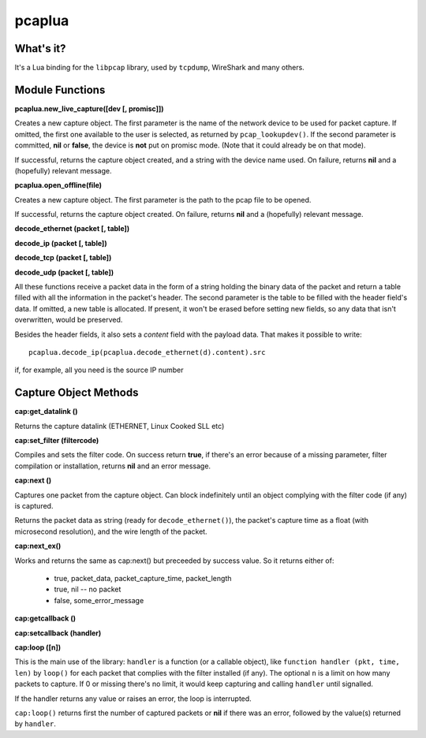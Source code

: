 pcaplua
==========

What's it?
----------

It's a Lua binding for the ``libpcap`` library, used by ``tcpdump``, WireShark and many others.

Module Functions
----------------

**pcaplua.new_live_capture([dev [, promisc]])**

Creates a new capture object.  The first parameter is the name of the network device to be used for packet capture.  If omitted, the first one available to the user is selected, as returned by ``pcap_lookupdev()``.  If the second parameter is committed, **nil** or **false**, the device is **not** put on promisc mode. (Note that it could already be on that mode).

If successful, returns the capture object created, and a string with the device name used.  On failure, returns **nil** and a (hopefully) relevant message.

**pcaplua.open_offline(file)**

Creates a new capture object.  The first parameter is the path to the pcap file to be opened.

If successful, returns the capture object created.  On failure, returns **nil** and a (hopefully) relevant message.


**decode_ethernet (packet [, table])**

**decode_ip (packet [, table])**

**decode_tcp (packet [, table])**

**decode_udp (packet [, table])**

All these functions receive a packet data in the form of a string holding the binary data of the packet and return a table filled with all the information in the packet's header.  The second parameter is the table to be filled with the header field's data.  If omitted, a new table is allocated.  If present, it won't be erased before setting new fields, so any data that isn't overwritten, would be preserved.

Besides the header fields, it also sets a `content` field with the payload data.  That makes it possible to write::

  pcaplua.decode_ip(pcaplua.decode_ethernet(d).content).src

if, for example, all you need is the source IP number

Capture Object Methods
----------------------

**cap:get_datalink ()**

Returns the capture datalink (ETHERNET, Linux Cooked SLL etc)

**cap:set_filter (filtercode)**

Compiles and sets the filter code.  On success return **true**, if there's an error because of a missing parameter, filter compilation or installation, returns **nil** and an error message.

**cap:next ()**

Captures one packet from the capture object.  Can block indefinitely until an object complying with the filter code (if any) is captured.

Returns the packet data as string (ready for ``decode_ethernet()``), the packet's capture time as a float (with microsecond resolution), and the wire length of the packet.

**cap:next_ex()**

Works and returns the same as cap:next() but preceeded by success value.
So it returns either of:
  - true, packet_data, packet_capture_time, packet_length
  - true, nil -- no packet
  - false, some_error_message

**cap:getcallback ()**

**cap:setcallback (handler)**

**cap:loop ([n])**

This is the main use of the library: ``handler`` is a function (or a callable object), like ``function handler (pkt, time, len)`` by ``loop()`` for each packet that complies with the filter installed (if any).  The optional ``n`` is a limit on how many packets to capture.  If 0 or missing there's no limit, it would keep capturing and calling ``handler`` until signalled.

If the handler returns any value or raises an error, the loop is interrupted.

``cap:loop()`` returns first the number of captured packets or **nil** if there was an error, followed by the value(s) returned by ``handler``.

